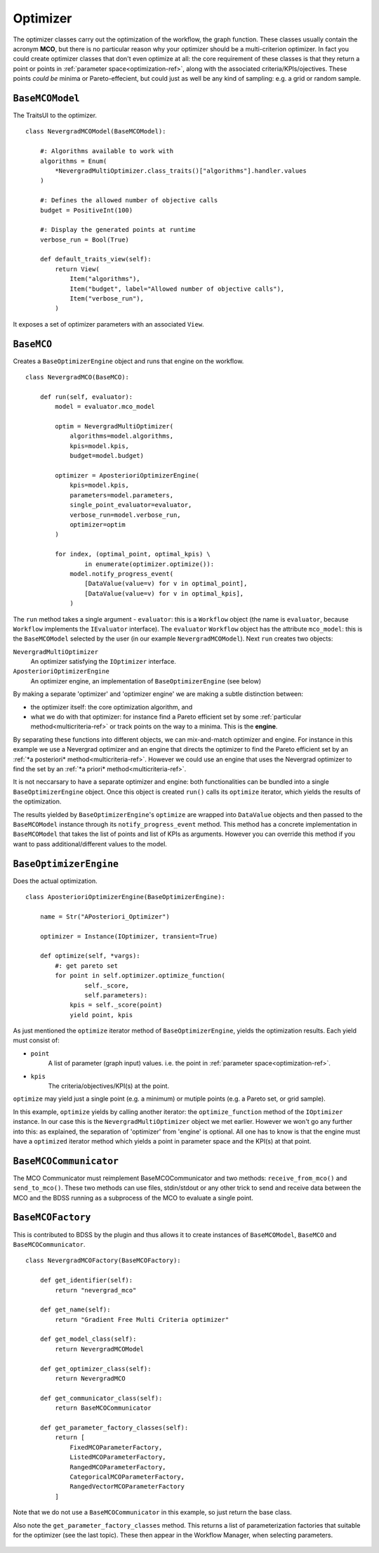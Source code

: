 Optimizer
=========
The optimizer classes carry out the optimization of the workflow, the graph function. These
classes usually contain the acronym **MCO**, but there is no particular reason why your optimizer
should be a multi-criterion optimizer. In fact you could create optimizer classes that don't
even optimize at all: the core requirement of these classes is that they return a point or points
in :ref:`parameter space<optimization-ref>`, along with the associated criteria/KPIs/ojectives. These points *could be*
minima or Pareto-effecient, but could just as well be any kind of sampling: e.g. a grid or
random sample.


``BaseMCOModel``
----------------
The TraitsUI to the optimizer. ::

    class NevergradMCOModel(BaseMCOModel):

        #: Algorithms available to work with
        algorithms = Enum(
            *NevergradMultiOptimizer.class_traits()["algorithms"].handler.values
        )

        #: Defines the allowed number of objective calls
        budget = PositiveInt(100)

        #: Display the generated points at runtime
        verbose_run = Bool(True)

        def default_traits_view(self):
            return View(
                Item("algorithms"),
                Item("budget", label="Allowed number of objective calls"),
                Item("verbose_run"),
            )

It exposes a set of optimizer parameters with an associated ``View``.

.. figure:: images/optimizer_algo.png
    :align: center
    :scale: 70 %


``BaseMCO``
-----------
Creates a ``BaseOptimizerEngine`` object and runs that engine on the workflow. ::

    class NevergradMCO(BaseMCO):

        def run(self, evaluator):
            model = evaluator.mco_model

            optim = NevergradMultiOptimizer(
                algorithms=model.algorithms,
                kpis=model.kpis,
                budget=model.budget)

            optimizer = AposterioriOptimizerEngine(
                kpis=model.kpis,
                parameters=model.parameters,
                single_point_evaluator=evaluator,
                verbose_run=model.verbose_run,
                optimizer=optim
            )

            for index, (optimal_point, optimal_kpis) \
                    in enumerate(optimizer.optimize()):
                model.notify_progress_event(
                    [DataValue(value=v) for v in optimal_point],
                    [DataValue(value=v) for v in optimal_kpis],
                )


The ``run`` method takes a single argument - ``evaluator``: this is a ``Workflow`` object (the
name is ``evaluator``, because ``Workflow`` implements the ``IEvaluator`` interface). The
``evaluator`` ``Workflow`` object has the attribute ``mco_model``: this is the ``BaseMCOModel``
selected by the user (in our example ``NevergradMCOModel``).
Next ``run`` creates two objects:

``NevergradMultiOptimizer``
    An optimizer satisfying the ``IOptimizer`` interface.

``AposterioriOptimizerEngine``
    An optimizer engine, an implementation of ``BaseOptimizerEngine`` (see below)

By making a separate 'optimizer' and 'optimizer engine' we are making a subtle distinction between:

- the optimizer itself: the core optimization algorithm, and

- what we do with that optimizer: for instance find a Pareto efficient set by
  some :ref:`particular method<multicriteria-ref>` or track points on the way
  to a minima. This is the **engine**.

By separating these functions into different objects, we can mix-and-match optimizer and engine.
For instance in this example we use a Nevergrad optimizer and an engine that directs the optimizer
to find the Pareto efficient set by an :ref:`*a posteriori* method<multicriteria-ref>`.
However we could use an engine that uses the Nevergrad optimizer to find the set by an
:ref:`*a priori* method<multicriteria-ref>`.

It is not neccarsary to have a separate optimizer and engine: both functionalities can be bundled
into a single ``BaseOptimizerEngine`` object. Once this object is created ``run()`` calls its
``optimize`` iterator, which yields the results of the optimization.

The results yielded by ``BaseOptimizerEngine``'s ``optimize`` are wrapped into
``DataValue`` objects and then passed to the ``BaseMCOModel`` instance through its
``notify_progress_event`` method. This method has a concrete implementation in ``BaseMCOModel``
that takes the list of points and list of KPIs as arguments. However you can override this
method if you want to pass additional/different values to the model.


``BaseOptimizerEngine``
-----------------------
Does the actual optimization. ::

    class AposterioriOptimizerEngine(BaseOptimizerEngine):

        name = Str("APosteriori_Optimizer")

        optimizer = Instance(IOptimizer, transient=True)

        def optimize(self, *vargs):
            #: get pareto set
            for point in self.optimizer.optimize_function(
                    self._score,
                    self.parameters):
                kpis = self._score(point)
                yield point, kpis

As just mentioned the ``optimize`` iterator method of ``BaseOptimizerEngine``, yields the
optimization results. Each yield must consist of:

- ``point``
    A list of parameter (graph input) values. i.e. the point in :ref:`parameter space<optimization-ref>`.
- ``kpis``
    The criteria/objectives/KPI(s) at the point.

``optimize`` may yield just a single point (e.g. a minimum) or mutiple points (e.g. a Pareto set,
or grid sample).

In this example, ``optimize`` yields by calling another iterator: the ``optimize_function``
method of the ``IOptimizer`` instance. In our case this is the ``NevergradMultiOptimizer``
object we met earlier. However we won't go any further into this: as explained, the separation of
'optimizer' from 'engine' is optional. All one has to know is that the engine must have a
``optimized`` iterator method which yields a point in parameter space and the KPI(s) at that point.

``BaseMCOCommunicator``
-----------------------
The MCO Communicator must reimplement BaseMCOCommunicator and two methods:
``receive_from_mco()`` and ``send_to_mco()``. These two methods can use files,
stdin/stdout or any other trick to send and receive data between the MCO and
the BDSS running as a subprocess of the MCO to evaluate a single point.

``BaseMCOFactory``
------------------
This is contributed to BDSS by the plugin and thus allows it to create instances of
``BaseMCOModel``, ``BaseMCO`` and ``BaseMCOCommunicator``. ::

    class NevergradMCOFactory(BaseMCOFactory):

        def get_identifier(self):
            return "nevergrad_mco"

        def get_name(self):
            return "Gradient Free Multi Criteria optimizer"

        def get_model_class(self):
            return NevergradMCOModel

        def get_optimizer_class(self):
            return NevergradMCO

        def get_communicator_class(self):
            return BaseMCOCommunicator

        def get_parameter_factory_classes(self):
            return [
                FixedMCOParameterFactory,
                ListedMCOParameterFactory,
                RangedMCOParameterFactory,
                CategoricalMCOParameterFactory,
                RangedVectorMCOParameterFactory
            ]

Note that we do not use a ``BaseMCOCommunicator`` in this example, so just return the base class.

Also note the ``get_parameter_factory_classes`` method. This returns a list of parameterization
factories that suitable for the optimizer (see the last topic). These then appear in the
Workflow Manager, when selecting parameters.

.. figure:: images/parameter_factory.png
    :align: center
    :scale: 70 %

